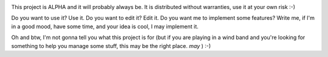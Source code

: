 |travis-ci|_

This project is ALPHA and it will probably always be. It is distributed without warranties, use it at your own risk :-)

Do you want to use it? Use it. 
Do you want to edit it? Edit it.
Do you want me to implement some features? Write me, if I'm in a good mood, have some time, and your idea is cool, I may implement it.

Oh and btw, I'm not gonna tell you what this project is for (but if you are playing in a wind band and you're looking for something to help you manage some stuff, this may be the right place. *may* ) :-)


.. |travis-ci| image:: https://secure.travis-ci.org/armisael/bandbook.png?branch=master
.. _travis-ci: http://travis-ci.org/#!/armisael/bandbook
